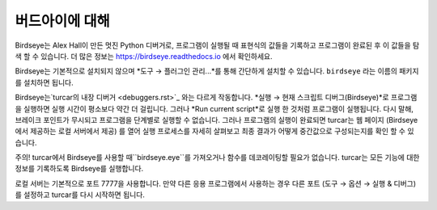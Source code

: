 버드아이에 대해
==========================

Birdseye는 Alex Hall이 만든 멋진 Python 디버거로, 프로그램이 실행될 때 표현식의 값들을 기록하고
프로그램이 완료된 후 이 값들을 탐색 할 수 있습니다. 더 많은 정보는
`https://birdseye.readthedocs.io <https://birdseye.readthedocs.io>`_ 에서 확인하세요.

Birdseye는 기본적으로 설치되지 않으며 *도구 → 플러그인 관리...*를 통해 간단하게 설치할 수 있습니다.
``birdseye`` 라는 이름의 패키지를 설치하면 됩니다.

Birdseye는`turcar의 내장 디버거 <debuggers.rst>`_ 와는 다르게 작동합니다.
*실행 → 현재 스크립트 디버그(Birdseye)*로 프로그램을 실행하면 실행 시간이 평소보다 약간 더 걸립니다.
그러나 *Run current script*로 실행 한 것처럼 프로그램이 실행됩니다.
다시 말해, 브레이크 포인트가 무시되고 프로그램을 단계별로 실행할 수 없습니다.
그러나 프로그램의 실행이 완료되면 turcar는 웹 페이지 (Birdseye에서 제공하는 로컬 서버에서 제공)
를 열어 실행 프로세스를 자세히 살펴보고 최종 결과가
어떻게 중간값으로 구성되는지를 확인 할 수 있습니다.

주의! turcar에서 Birdseye를 사용할 때``birdseye.eye``를 가져오거나
함수를 데코레이팅할 필요가 없습니다. turcar는 모든 기능에 대한 정보를 기록하도록
Birdseye를 실행합니다.

로컬 서버는 기본적으로 포트 7777을 사용합니다. 만약 다른 응용 프로그램에서 사용하는 경우 다른 포트
(도구 → 옵션 → 실행 & 디버그)를 설정하고 turcar를 다시 시작하면 됩니다.
